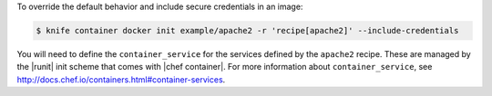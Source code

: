 .. This is an included how-to.


To override the default behavior and include secure credentials in an image:

.. code-block:: bash

    $ knife container docker init example/apache2 -r 'recipe[apache2]' --include-credentials

You will need to define the ``container_service`` for the services defined by the ``apache2`` recipe. These are managed by the |runit| init scheme that comes with |chef container|. For more information about ``container_service``, see http://docs.chef.io/containers.html#container-services.